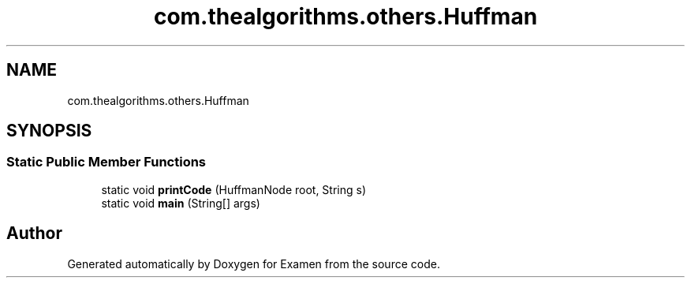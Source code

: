 .TH "com.thealgorithms.others.Huffman" 3 "Fri Jan 28 2022" "Examen" \" -*- nroff -*-
.ad l
.nh
.SH NAME
com.thealgorithms.others.Huffman
.SH SYNOPSIS
.br
.PP
.SS "Static Public Member Functions"

.in +1c
.ti -1c
.RI "static void \fBprintCode\fP (HuffmanNode root, String s)"
.br
.ti -1c
.RI "static void \fBmain\fP (String[] args)"
.br
.in -1c

.SH "Author"
.PP 
Generated automatically by Doxygen for Examen from the source code\&.
